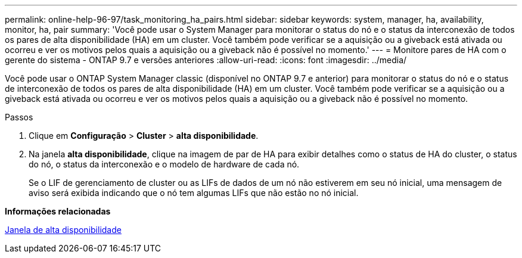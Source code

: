 ---
permalink: online-help-96-97/task_monitoring_ha_pairs.html 
sidebar: sidebar 
keywords: system, manager, ha, availability, monitor, ha, pair 
summary: 'Você pode usar o System Manager para monitorar o status do nó e o status da interconexão de todos os pares de alta disponibilidade (HA) em um cluster. Você também pode verificar se a aquisição ou a giveback está ativada ou ocorreu e ver os motivos pelos quais a aquisição ou a giveback não é possível no momento.' 
---
= Monitore pares de HA com o gerente do sistema - ONTAP 9.7 e versões anteriores
:allow-uri-read: 
:icons: font
:imagesdir: ../media/


[role="lead"]
Você pode usar o ONTAP System Manager classic (disponível no ONTAP 9.7 e anterior) para monitorar o status do nó e o status de interconexão de todos os pares de alta disponibilidade (HA) em um cluster. Você também pode verificar se a aquisição ou a giveback está ativada ou ocorreu e ver os motivos pelos quais a aquisição ou a giveback não é possível no momento.

.Passos
. Clique em *Configuração* > *Cluster* > *alta disponibilidade*.
. Na janela *alta disponibilidade*, clique na imagem de par de HA para exibir detalhes como o status de HA do cluster, o status do nó, o status da interconexão e o modelo de hardware de cada nó.
+
Se o LIF de gerenciamento de cluster ou as LIFs de dados de um nó não estiverem em seu nó inicial, uma mensagem de aviso será exibida indicando que o nó tem algumas LIFs que não estão no nó inicial.



*Informações relacionadas*

xref:reference_high_availability.adoc[Janela de alta disponibilidade]

